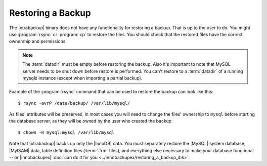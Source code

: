 Restoring a Backup
==================

The |xtrabackup| binary does not have any functionality for restoring a backup. That is up to the user to do. You might use :program:`rsync` or :program:`cp` to restore the files. You should check that the restored files have the correct ownership and permissions.

.. note:: 

 The :term:`datadir` must be empty before restoring the backup. Also it's important to note that MySQL server needs to be shut down before restore is performed. You can't restore to a :term:`datadir` of a running mysqld instance (except when importing a partial backup). 

Example of the :program:`rsync` command that can be used to restore the backup can look like this: ::
 
 $ rsync -avrP /data/backup/ /var/lib/mysql/

As files' attributes will be preserved, in most cases you will need to change the files' ownership to ``mysql`` before starting the database server, as they will be owned by the user who created the backup::

  $ chown -R mysql:mysql /var/lib/mysql

Note that |xtrabackup| backs up only the |InnoDB| data. You must separately restore the |MySQL| system database, |MyISAM| data, table definition files (:term:`.frm` files), and everything else necessary to make your database functional -- or |innobackupex| :doc:`can do it for you <../innobackupex/restoring_a_backup_ibk>`.
